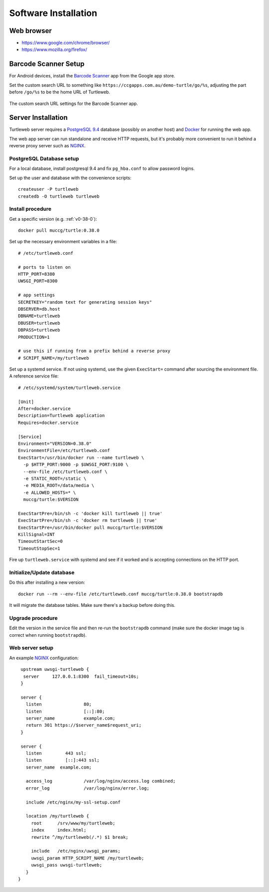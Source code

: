 Software Installation
---------------------

Web browser
===========

* https://www.google.com/chrome/browser/
* https://www.mozilla.org/firefox/

.. _`barcode-scanner-setup`:

Barcode Scanner Setup
=====================

For Android devices, install the `Barcode Scanner`_ app from the
Google app store.

Set the custom search URL to something like
``https://ccgapps.com.au/demo-turtle/go/%s``, adjusting the part
before ``/go/%s`` to be the home URL of Turtleweb.

.. figure:: images/barcode-scanner-setup.*
   :scale: 30%
   :align: center
   :alt: Barcode scanner setup

   The custom search URL settings for the Barcode Scanner app.

.. _`Barcode Scanner`: https://play.google.com/store/apps/details?id=com.google.zxing.client.android&hl=en_GB


Server Installation
===================

Turtleweb server requires a `PostgreSQL 9.4`_ database (possibly on
another host) and Docker_ for running the web app.

The web app server can run standalone and receive HTTP requests, but
it's probably more convenient to run it behind a reverse proxy server
such as NGINX_.

.. _`PostgreSQL 9.4`: http://www.postgresql.org/docs/9.4/static/release-9-4.html
.. _Docker: https://docker.io/
.. _NGINX: https://www.nginx.com/

PostgreSQL Database setup
~~~~~~~~~~~~~~~~~~~~~~~~~

For a local database, install postgresql 9.4 and fix ``pg_hba.conf``
to allow password logins.

Set up the user and database with the convenience scripts::

    createuser -P turtleweb
    createdb -O turtleweb turtleweb


.. _server-install:

Install procedure
~~~~~~~~~~~~~~~~~

Get a specific version (e.g. :ref:`v0-38-0`)::

    docker pull muccg/turtle:0.38.0


Set up the necessary environment variables in a file::

    # /etc/turtleweb.conf

    # ports to listen on
    HTTP_PORT=8380
    UWSGI_PORT=8300

    # app settings
    SECRETKEY="random text for generating session keys"
    DBSERVER=db.host
    DBNAME=turtleweb
    DBUSER=turtleweb
    DBPASS=turtleweb
    PRODUCTION=1

    # use this if running from a prefix behind a reverse proxy
    # SCRIPT_NAME=/my/turtleweb

Set up a systemd service. If not using systemd, use the given
``ExecStart=`` command after sourcing the environment file. A
reference service file::

    # /etc/systemd/system/turtleweb.service

    [Unit]
    After=docker.service
    Description=Turtleweb application
    Requires=docker.service

    [Service]
    Environment="VERSION=0.38.0"
    EnvironmentFile=/etc/turtleweb.conf
    ExecStart=/usr/bin/docker run --name turtleweb \
      -p $HTTP_PORT:9000 -p $UWSGI_PORT:9100 \
      --env-file /etc/turtleweb.conf \
      -e STATIC_ROOT=/static \
      -e MEDIA_ROOT=/data/media \
      -e ALLOWED_HOSTS=* \
      muccg/turtle:$VERSION

    ExecStartPre=/bin/sh -c 'docker kill turtleweb || true'
    ExecStartPre=/bin/sh -c 'docker rm turtleweb || true'
    ExecStartPre=/usr/bin/docker pull muccg/turtle:$VERSION
    KillSignal=INT
    TimeoutStartSec=0
    TimeoutStopSec=1

Fire up ``turtleweb.service`` with systemd and see if it worked and is
accepting connections on the HTTP port.

Initialize/Update database
~~~~~~~~~~~~~~~~~~~~~~~~~~

Do this after installing a new version::

    docker run --rm --env-file /etc/turtleweb.conf muccg/turtle:0.38.0 bootstrapdb

It will migrate the database tables. Make sure there's a backup before
doing this.

.. _server-upgrade:

Upgrade procedure
~~~~~~~~~~~~~~~~~

Edit the version in the service file and then re-run the
``bootstrapdb`` command (make sure the docker image tag is correct
when running ``bootstrapdb``).


Web server setup
~~~~~~~~~~~~~~~~

An example NGINX_ configuration::

    upstream uwsgi-turtleweb {
     server     127.0.0.1:8300  fail_timeout=10s;
    }

    server {
      listen                80;
      listen                [::]:80;
      server_name           example.com;
      return 301 https://$server_name$request_uri;
    }

    server {
      listen         443 ssl;
      listen         [::]:443 ssl;
      server_name  example.com;

      access_log            /var/log/nginx/access.log combined;
      error_log             /var/log/nginx/error.log;

      include /etc/nginx/my-ssl-setup.conf

      location /my/turtleweb {
        root      /srv/www/my/turtleweb;
        index     index.html;
        rewrite ^/my/turtleweb(/.*) $1 break;

        include   /etc/nginx/uwsgi_params;
        uwsgi_param HTTP_SCRIPT_NAME /my/turtleweb;
        uwsgi_pass uwsgi-turtleweb;
      }
   }
